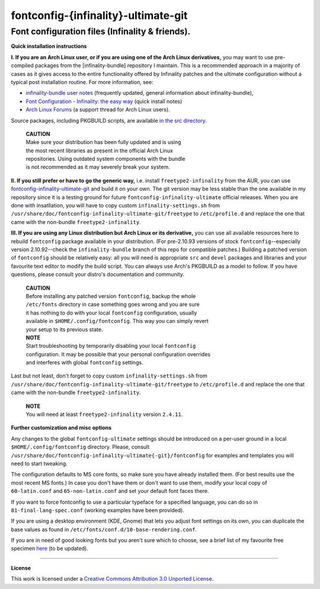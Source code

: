 fontconfig-{infinality}-ultimate-git
====================================

Font configuration files (Infinality & friends).
------------------------------------------------

**Quick installation instructions**

**I. If you are an Arch Linux user, or if you are using one of the Arch Linux derivatives,** you may want to use pre-compiled packages from the [infinality-bundle] repository I maintain. This is a recommended approach in a majority of cases as it gives access to the entire functionality offered by Infinality patches and the ultimate configuration without a typical post installation routine. For more information, see:

* `infinality-bundle user notes <http://bohoomil.cu.cc/ib.html>`_ (frequently updated, general information about infinality-bundle),

* `Font Configuration - Infinality: the easy way <https://wiki.archlinux.org/index.php/Font_Configuration#Infinality:_the_easy_way>`_ (quick install notes)

* `Arch Linux Forums <https://bbs.archlinux.org/viewtopic.php?id=162098>`_ (a support thread for Arch Linux users).

Source packages, including PKGBUILD scripts, are available `in the src directory <http://bohoomil.cu.cc/infinality-bundle/src/>`_.

  | **CAUTION**
  | Make sure your distribution has been fully updated and is using 
  | the most recent libraries as present in the official Arch Linux 
  | repositories. Using outdated system components with the bundle 
  | is not recommended as it may severely break your system.

**II. If you still prefer or have to go the generic way,** i.e. install ``freetype2-infinality`` from the AUR, you can use  `fontconfig-infinality-ultimate-git`_ and build it on your own. The git version may be less stable than the one available in my repository since it is a testing ground for future ``fontconfig-infinality-ultimate`` official releases. When you are done with insatllation, you will have to copy custom ``infinality-settings.sh`` from ``/usr/share/doc/fontconfig-infinality-ultimate-git/freetype`` to ``/etc/profile.d`` and replace the one that came with the non-bundle ``freetype2-infinality``.

**III. If you are using any Linux distribution but Arch Linux or its derivative,** you can use all available resources here to rebuild ``fontconfig`` package available in your distribution. (For pre-2.10.93 versions of stock ``fontconfig``--especially version 2.10.92--check the ``infinality-bundle`` branch of this repo for compatible patches.) Building a patched version of ``fontconfig`` should be relatively easy: all you will need is appropriate ``src`` and ``devel`` packages and libraries and your favourite text editor to modify the build script. You can always use Arch's PKGBUILD as a model to follow. If you have questions, please consult your distro's documentation and community.
   
  | **CAUTION**
  | Before installing any patched version ``fontconfig``, backup the whole
  | ``/etc/fonts`` directory in case something goes wrong and you are sure
  | it has nothing to do with your local ``fontconfig`` configuration, usually 
  | available in ``$HOME/.config/fontconfig``. This way you can simply revert
  | your setup to its previous state.

  | **NOTE**
  | Start troubleshooting by temporarily disabling your local ``fontconfig``
  | configuration. It may be possible that your personal configuration overrides
  | and interferes with global ``fontconfig`` settings.

Last but not least, don't forget to copy custom ``infinality-settings.sh`` from ``/usr/share/doc/fontconfig-infinality-ultimate-git/freetype`` to ``/etc/profile.d`` and replace the one that came with the non-bundle ``freetype2-infinality``.

  | **NOTE**
  | You will need at least ``freetype2-infinality`` version ``2.4.11``.

**Further customization and misc options**

Any changes to the global ``fontconfig-ultimate`` settings should be introduced on a per-user ground in a local ``$HOME/.config/fontconfig`` directory. Please, consult ``/usr/share/doc/fontconfig-infinality-ultimate{-git}/fontconfig`` for examples and templates you will need to start tweaking.

The configuration defaults to MS core fonts, so make sure you have already installed them. (For best results use the most recent MS fonts.) In case you don't have them or don't want to use them, modify your local copy of ``60-latin.conf`` and ``65-non-latin.conf`` and set your default font faces there.

If you want to force fontconfig to use a particular typeface for a specified language, you can do so in ``81-final-lang-spec.conf`` (working examples have been provided).

If you are using a desktop environment (KDE, Gnome) that lets you adjust font settings on its own, you can duplicate the base values as found in ``/etc/fonts/conf.d/10-base-rendering.conf``.

If you are in need of good looking fonts but you aren't sure which to choose, see a brief list of my favourite free specimen `here <https://github.com/bohoomil/fontconf/wiki/Free-font-recomendations>`_ (to be updated).

.. _fontconfig-infinality-ultimate-git: https://aur.archlinux.org/packages/fontconfig-infinality-ultimate-git/

----

**License**

This work is licensed under a `Creative Commons Attribution 3.0 Unported License <http://creativecommons.org/licenses/by/3.0>`_.

